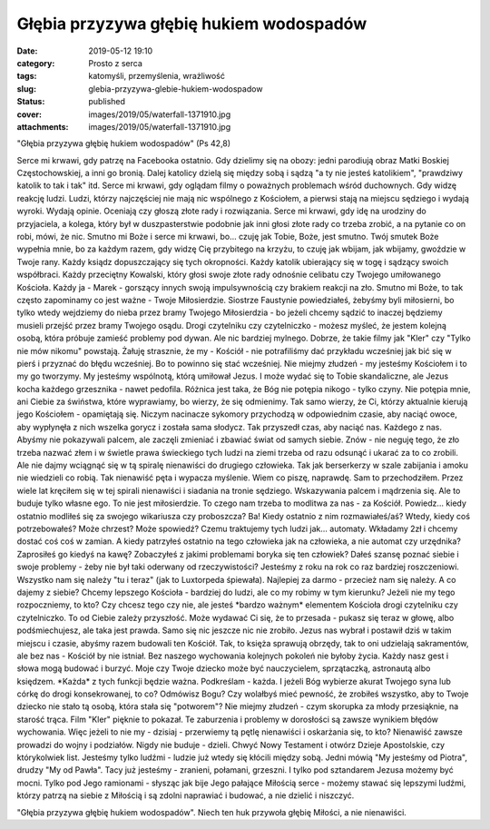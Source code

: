 Głębia przyzywa głębię hukiem wodospadów		
###############################################
:date: 2019-05-12 19:10
:category: Prosto z serca
:tags: katomyśli, przemyślenia, wrażliwość
:slug: glebia-przyzywa-glebie-hukiem-wodospadow
:status: published
:cover: images/2019/05/waterfall-1371910.jpg
:attachments: images/2019/05/waterfall-1371910.jpg

"Głębia przyzywa głębię hukiem wodospadów" (Ps 42,8)

Serce mi krwawi, gdy patrzę na Facebooka ostatnio. Gdy dzielimy się na obozy: jedni parodiują obraz Matki Boskiej Częstochowskiej, a inni go bronią. Dalej katolicy dzielą się między sobą i sądzą "a ty nie jesteś katolikiem", "prawdziwy katolik to tak i tak" itd. Serce mi krwawi, gdy oglądam filmy o poważnych problemach wśród duchownych. Gdy widzę reakcję ludzi. Ludzi, którzy najczęściej nie mają nic wspólnego z Kościołem, a pierwsi stają na miejscu sędziego i wydają wyroki. Wydają opinie. Oceniają czy głoszą złote rady i rozwiązania. Serce mi krwawi, gdy idę na urodziny do przyjaciela, a kolega, który był w duszpasterstwie podobnie jak inni głosi złote rady co trzeba zrobić, a na pytanie co on robi, mówi, że nic. Smutno mi Boże i serce mi krwawi, bo... czuję jak Tobie, Boże, jest smutno. Twój smutek Boże wypełnia mnie, bo za każdym razem, gdy widzę Cię przybitego na krzyżu, to czuję jak wbijam, jak wbijamy, gwoździe w Twoje rany. Każdy ksiądz dopuszczający się tych okropności. Każdy katolik ubierający się w togę i sądzący swoich współbraci. Każdy przeciętny Kowalski, który głosi swoje złote rady odnośnie celibatu czy Twojego umiłowanego Kościoła. Każdy ja - Marek - gorszący innych swoją impulsywnością czy brakiem reakcji na zło. Smutno mi Boże, to tak często zapominamy co jest ważne - Twoje Miłosierdzie. Siostrze Faustynie powiedziałeś, żebyśmy byli miłosierni, bo tylko wtedy wejdziemy do nieba przez bramy Twojego Miłosierdzia - bo jeżeli chcemy sądzić to inaczej będziemy musieli przejść przez bramy Twojego osądu. Drogi czytelniku czy czytelniczko - możesz myśleć, że jestem kolejną osobą, która próbuje zamieść problemy pod dywan. Ale nic bardziej mylnego. Dobrze, że takie filmy jak "Kler" czy "Tylko nie mów nikomu" powstają. Żałuję strasznie, że my - Kościół - nie potrafiliśmy dać przykładu wcześniej jak bić się w pierś i przyznać do błędu wcześniej. Bo to powinno się stać wcześniej. Nie miejmy złudzeń - my jesteśmy Kościołem i to my go tworzymy. My jesteśmy wspólnotą, którą umiłował Jezus. I może wydać się to Tobie skandaliczne, ale Jezus kocha każdego grzesznika - nawet pedofila. Różnica jest taka, że Bóg nie potępia nikogo - tylko czyny. Nie potępia mnie, ani Ciebie za świństwa, które wyprawiamy, bo wierzy, że się odmienimy. Tak samo wierzy, że Ci, którzy aktualnie kierują jego Kościołem - opamiętają się. Niczym nacinacze sykomory przychodzą w odpowiednim czasie, aby naciąć owoce, aby wypłynęła z nich wszelka gorycz i została sama słodycz. Tak przyszedł czas, aby naciąć nas. Każdego z nas. Abyśmy nie pokazywali palcem, ale zaczęli zmieniać i zbawiać świat od samych siebie. Znów - nie neguję tego, że zło trzeba nazwać złem i w świetle prawa świeckiego tych ludzi na ziemi trzeba od razu odsunąć i ukarać za to co zrobili. Ale nie dajmy wciągnąć się w tą spiralę nienawiści do drugiego człowieka. Tak jak berserkerzy w szale zabijania i amoku nie wiedzieli co robią. Tak nienawiść pęta i wypacza myślenie. Wiem co piszę, naprawdę. Sam to przechodziłem. Przez wiele lat kręciłem się w tej spirali nienawiści i siadania na tronie sędziego. Wskazywania palcem i mądrzenia się. Ale to buduje tylko własne ego. To nie jest miłosierdzie. To czego nam trzeba to modlitwa za nas - za Kościół. Powiedz... kiedy ostatnio modliłeś się za swojego wikariusza czy proboszcza? Ba! Kiedy ostatnio z nim rozmawiałeś/aś? Wtedy, kiedy coś potrzebowałeś? Może chrzest? Może spowiedź? Czemu traktujemy tych ludzi jak... automaty. Wkładamy 2zł i chcemy dostać coś coś w zamian. A kiedy patrzyłeś ostatnio na tego człowieka jak na człowieka, a nie automat czy urzędnika? Zaprosiłeś go kiedyś na kawę? Zobaczyłeś z jakimi problemami boryka się ten człowiek? Dałeś szansę poznać siebie i swoje problemy - żeby nie był taki oderwany od rzeczywistości? Jesteśmy z roku na rok co raz bardziej roszczeniowi. Wszystko nam się należy "tu i teraz" (jak to Luxtorpeda śpiewała). Najlepiej za darmo - przecież nam się należy. A co dajemy z siebie? Chcemy lepszego Kościoła - bardziej do ludzi, ale co my robimy w tym kierunku? Jeżeli nie my tego rozpoczniemy, to kto? Czy chcesz tego czy nie, ale jesteś \*bardzo ważnym\* elementem Kościoła drogi czytelniku czy czytelniczko. To od Ciebie zależy przyszłość. Może wydawać Ci się, że to przesada - pukasz się teraz w głowę, albo podśmiechujesz, ale taka jest prawda. Samo się nic jeszcze nic nie zrobiło. Jezus nas wybrał i postawił dziś w takim miejscu i czasie, abyśmy razem budowali ten Kościół. Tak, to księża sprawują obrzędy, tak to oni udzielają sakramentów, ale bez nas - Kościół by nie istniał. Bez naszego wychowania kolejnych pokoleń nie byłoby życia. Każdy nasz gest i słowa mogą budować i burzyć. Moje czy Twoje dziecko może być nauczycielem, sprzątaczką, astronautą albo księdzem. \*Każda\* z tych funkcji będzie ważna. Podkreślam - każda. I jeżeli Bóg wybierze akurat Twojego syna lub córkę do drogi konsekrowanej, to co? Odmówisz Bogu? Czy wolałbyś mieć pewność, że zrobiłeś wszystko, aby to Twoje dziecko nie stało tą osobą, która stała się "potworem"? Nie miejmy złudzeń - czym skorupka za młody przesiąknie, na starość trąca. Film "Kler" pięknie to pokazał. Te zaburzenia i problemy w dorosłości są zawsze wynikiem błędów wychowania. Więc jeżeli to nie my - dzisiaj - przerwiemy tą pętlę nienawiści i oskarżania się, to kto? Nienawiść zawsze prowadzi do wojny i podziałów. Nigdy nie buduje - dzieli. Chwyć Nowy Testament i otwórz Dzieje Apostolskie, czy którykolwiek list. Jesteśmy tylko ludźmi - ludzie już wtedy się kłócili między sobą. Jedni mówią "My jesteśmy od Piotra", drudzy "My od Pawła". Tacy już jesteśmy - zranieni, połamani, grzeszni. I tylko pod sztandarem Jezusa możemy być mocni. Tylko pod Jego ramionami - słysząc jak bije Jego pałające Miłością serce - możemy stawać się lepszymi ludźmi, którzy patrzą na siebie z Miłością i są zdolni naprawiać i budować, a nie dzielić i niszczyć.

"Głębia przyzywa głębię hukiem wodospadów". Niech ten huk przywoła głębię Miłości, a nie nienawiści.
